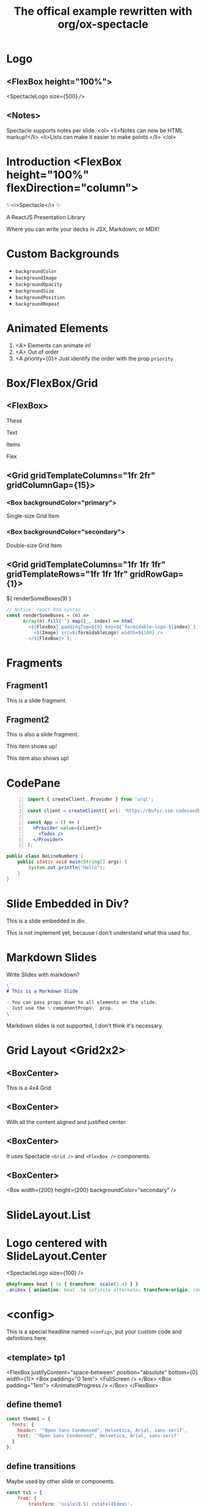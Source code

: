#+TITLE: The offical example rewritten with org/ox-spectacle
#+THEME: theme1
#+TEMPLATE: tp1

#+Offical_Example_Url: https://github.com/FormidableLabs/spectacle/tree/main/examples/js

* Logo
** <FlexBox height="100%">

<SpectacleLogo size={500} />

** <Notes>

Spectacle supports notes per slide.
<ol>
  <li>Notes can now be HTML markup!</li>
  <li>Lists can make it easier to make points.</li>
</ol>

* Introduction <FlexBox height="100%" flexDirection="column">

#+ATTR_HTML: :type Heading :margin 0px :fontSize 150px
✨<i>Spectacle</i> ✨

#+ATTR_HTML: :type Heading :margin 0px :fontSize h2
A ReactJS Presentation Library

#+ATTR_HTML: :type Heading :margin 0px 32px :fontSize h3 :color primary
Where you can write your decks in JSX, Markdown, or MDX!

* Custom Backgrounds
:PROPERTIES:
:type: SlideWithTitle
:props: transition={ts1} backgroundColor="tertiary" backgroundImage="url(https://github.com/FormidableLabs/dogs/blob/main/src/beau.jpg?raw=true)" backgroundOpacity={0.5}
:END:

- =backgroundColor=
- =backgroundImage=
- =backgroundOpacity=
- =backgroundSize=
- =backgroundPosition=
- =backgroundRepeat=

* Animated Elements
:PROPERTIES:
:type: SlideWithTitle
:END:

1. <A> Elements can animate in!
2. <A> Out of order
3. <A priority={0}> Just identify the order with the prop =priority=

* Box/FlexBox/Grid
** <FlexBox>

These

Text

#+ATTR_HTML: :color secondary
Items

#+ATTR_HTML: :fontWeight bold
Flex

** <Grid gridTemplateColumns="1fr 2fr" gridColumnGap={15}>
*** <Box backgroundColor="primary">

#+ATTR_HTML: :color secondary
Single-size Grid Item

*** <Box backgroundColor="secondary">

#+ATTR_HTML: :color primary
Double-size Grid Item

** <Grid gridTemplateColumns="1fr 1fr 1fr" gridTemplateRows="1fr 1fr 1fr" gridRowGap={1}>

#+HTML: ${ renderSomeBoxes(9) }

#+ATTR_HTML: :type config
#+begin_src js
  // Notice: react-htm syntax
  const renderSomeBoxes = (n) =>
        Array(n).fill('').map((_, index) => html`
          <${FlexBox} paddingTop=${0} key=${`formidable-logo-${index}`} flex=${1}>
            <${Image} src=${formidableLogo} width=${100} />
          </${FlexBox}>`);
#+end_src

* Fragments
:PROPERTIES:
:layout: top
:END:

** Fragment1

This is a slide fragment.

** Fragment2

This is also a slide fragment.

#+begin_Appear
This item shows up!
#+end_Appear

#+begin_Appear
This item also shows up!
#+end_Appear

* CodePane

#+begin_src jsx -n
  import { createClient, Provider } from 'urql';

  const client = createClient({ url: 'https://0ufyz.sse.codesandbox.io' });

  const App = () => (
    <Provider value={client}>
      <Todos />
    </Provider>
  );
#+end_src

#+SPLIT: 1

#+begin_src java
  public class NoLineNumbers {
      public static void main(String[] args) {
          System.out.println("Hello");
      }
  }
#+end_src

* Slide Embedded in Div?

#+ATTR_HTML: :type Heading
This is a slide embedded in div.

#+ATTR_HTML: :type p :class my-warning
This is not implement yet, because i don't understand what this used for.

* Markdown Slides

Write Slides with markdown?

#+ATTR_HTML: :margin 1em 1.5em 5em 1.5em
#+begin_src markdown
  \`
  # This is a Markdown Slide

  - You can pass props down to all elements on the slide.
  - Just use the \`componentProps\` prop.
  \`
#+end_src

#+ATTR_HTML: :type p :class my-warning
Markdown slides is not supported, I don't think it's necessary.

* Grid Layout <Grid2x2>
** <BoxCenter>

#+ATTR_HTML: :type Heading
This is a 4x4 Grid

** <BoxCenter>

#+ATTR_HTML: :textAlign center
With all the content aligned and justified center.

** <BoxCenter>

#+ATTR_HTML: :textAlign center
It uses Spectacle =<Grid />= and =<FlexBox />= components.

** <BoxCenter>

<Box width={200} height={200} backgroundColor="secondary" />

* SlideLayout.List
:PROPERTIES:
:layout: List
:props: title="Slide layouts" items={['Two-column', 'Lists' , 'Center', 'And more!']} animateListItems
:END:

* Logo centered with SlideLayout.Center
:PROPERTIES:
:layout: Center
:END:

#+begin_p class="anibox"
  <SpectacleLogo size={100} />
#+end_p

#+ATTR_HTML: :type config
#+begin_src css
  @keyframes beat { to { transform: scale(1.4) } }
  .anibox { animation: beat .5s infinite alternate; transform-origin: center; }
#+end_src

* <config>

This is a special headline named =<config>=, put your custom code and definitions here.

** <template> tp1

  <FlexBox justifyContent="space-between" position="absolute" bottom={0} width={1}>
    <Box padding="0 1em">
      <FullScreen />
    </Box>
    <Box padding="1em">
      <AnimatedProgress />
    </Box>
  </FlexBox>

** define theme1

#+begin_src js
  const theme1 = {
    fonts: {
      header: '"Open Sans Condensed", Helvetica, Arial, sans-serif',
      text: '"Open Sans Condensed", Helvetica, Arial, sans-serif'
    }
  };
#+end_src

** define transitions

Maybe used by other slide or components.

#+begin_src js
  const ts1 = {
      from: {
          transform: 'scale(0.5) rotate(45deg)',
          opacity: 0
      },
      enter: {
          transform: 'scale(1) rotate(0)',
          opacity: 1
      },
      leave: {
          transform: 'scale(0.2) rotate(315deg)',
          opacity: 0
      }
  }
#+end_src

** extra scripts/styles

#+begin_src js
  const formidableLogo = 'https://avatars2.githubusercontent.com/u/5078602?s=280&v=4';
#+end_src

#+begin_src css
  .my-warning {
      color: orange;
      text-align: center;
      text-shadow: 1px 1px 5px black;
      margin-top: 2em;
  }
  .my-warning::before {
      color: red;
      content: "WARNING: ";
  }
#+end_src

** define Components, react-htm syntax

#+EXTERN_COMPONENTS: SlideWithTitle Grid2x2 BoxCenter

#+begin_src js
  const SlideWithTitle = (props) => html`<${Slide} ...${props}><${Heading}>${props.title}</${Heading}>${props.children}</${Slide}>`;
  const Grid2x2 = (props) => html`<${Grid} ...${props}, gridTemplateRows="50% 50%", gridTemplateColumns="50% 50%" height="100%"></${Grid}>`;
  const BoxCenter = (props) => html`<${FlexBox} ...${props}, alignItems="center", justifyContent="center"></${FlexBox}>`;
#+end_src
